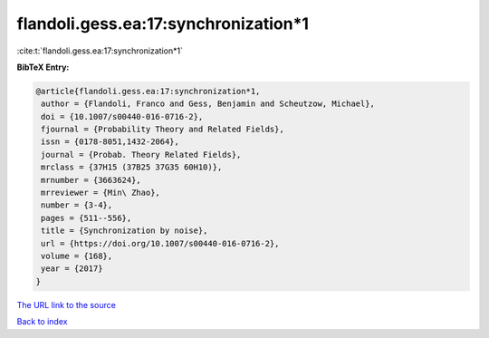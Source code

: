 flandoli.gess.ea:17:synchronization*1
=====================================

:cite:t:`flandoli.gess.ea:17:synchronization*1`

**BibTeX Entry:**

.. code-block:: bibtex

   @article{flandoli.gess.ea:17:synchronization*1,
    author = {Flandoli, Franco and Gess, Benjamin and Scheutzow, Michael},
    doi = {10.1007/s00440-016-0716-2},
    fjournal = {Probability Theory and Related Fields},
    issn = {0178-8051,1432-2064},
    journal = {Probab. Theory Related Fields},
    mrclass = {37H15 (37B25 37G35 60H10)},
    mrnumber = {3663624},
    mrreviewer = {Min\ Zhao},
    number = {3-4},
    pages = {511--556},
    title = {Synchronization by noise},
    url = {https://doi.org/10.1007/s00440-016-0716-2},
    volume = {168},
    year = {2017}
   }
`The URL link to the source <ttps://doi.org/10.1007/s00440-016-0716-2}>`_


`Back to index <../By-Cite-Keys.html>`_
